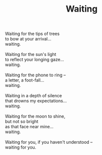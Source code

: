 :PROPERTIES:
:ID:       6166D0E9-3FDA-421E-9B19-23091EE0EE1F
:SLUG:     waiting
:END:
#+filetags: :poetry:
#+title: Waiting

#+BEGIN_VERSE
Waiting for the tips of trees
to bow at your arrival...
waiting.

Waiting for the sun's light
to reflect your longing gaze...
waiting.

Waiting for the phone to ring --
a letter, a foot-fall...
waiting.

Waiting in a depth of silence
that drowns my expectations...
waiting.

Waiting for the moon to shine,
but not so bright
as that face near mine...
waiting.

Waiting for you, if you haven't understood --
waiting for you.
#+END_VERSE
